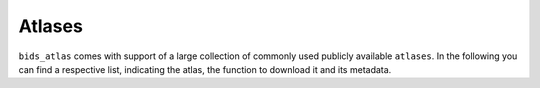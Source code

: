 =======
Atlases
=======

``bids_atlas`` comes with support of a large collection of commonly used publicly available ``atlases``.
In the following you can find a respective list, indicating the atlas, the function to download it and its metadata.

.. dropdown::           AAL 

    .. raw:: html
        :file: _static/AAL_viewer.html
   
   .. grid:: 2
    :outline:

    .. grid-item-card::

        .. dropdown:: Function

            .. code-block:: python

                from bids_atlas.datasets import get_AAL
                AAL_atlas = get_AAL()

    .. grid-item-card::

        .. dropdown:: Meta-data

            .. code-block:: json
            
                {
                    "Name": "Automated Anatomical Labeling Atlas - SPM12 version",
                    "Description": "PLEASE ADD",
                    "BIDSVersion": "PLEASE ADD",
                    "Curators": "PLEASE ADD",
                    "HowToAcknowledge": "PLEASE ADD",
                    "SourceDatasetsURLs": "PLEASE ADD",
                    "License": "PLEASE ADD",
                    "Funding": "PLEASE ADD",
                    "ReferencesAndLinks": "PLEASE ADD",
                    "Species": "PLEASE ADD",
                    "DerivedFrom": "PLEASE ADD",
                    "LevelType": "PLEASE ADD",
                    "SpecialReference": "PLEASE ADD"    
                }

.. dropdown::           Destrieux 

    .. raw:: html
        :file: _static/Destrieux_viewer.html
   
   .. grid:: 2
    :outline:

    .. grid-item-card::

        .. dropdown:: Function

            .. code-block:: python
            
                from bids_atlas.datasets import get_Destrieux
                AAL_atlas = get_Destrieux()

    .. grid-item-card::

        .. dropdown:: Meta-data

            .. code-block:: json
            
                {
                    "Name": "Destrieux cortical deterministic atlas - 2009 version",
                    "Description": "Automatic parcellation of human cortical gyri and sulci using standard anatomical nomenclature",
                    "BIDSVersion": "PLEASE ADD",
                    "Curators": "PLEASE ADD",
                    "HowToAcknowledge": "PLEASE ADD",
                    "SourceDatasetsURLs": "PLEASE ADD",
                    "License": "PLEASE ADD", 
                    "Funding": "PLEASE ADD",
                    "ReferencesAndLinks": ["https://doi.org/10.1093/cercor/bhg087", 
                                        "https://doi.org/10.1016/j.neuroimage.2010.06.010"
                                        ],
                    "Species": "Human",
                    "DerivedFrom": "PLEASE ADD",
                    "LevelType": "PLEASE ADD",
                    "SpecialReference": "PLEASE ADD"
                }

.. dropdown::           Destrieux 

    .. dropdown::           deterministic version

        .. raw:: html
            :file: _static/HarvardOxford_deterministic_viewer.html
    
        .. grid:: 2
            :outline:

            .. grid-item-card::

                .. dropdown:: Function

                    .. code-block:: python
                    
                        from bids_atlas.datasets import get_HarvardOxford
                        AAL_atlas = get_HarvardOxford(type='dseg', threshold='25')

            .. grid-item-card::

                .. dropdown:: Meta-data

                    .. code-block:: json
                    
                        {
                            "Name": "Harvard-Oxford parcellations from FSL - deterministic version",
                            "Description": "Harvard-Oxford parcellations from FSL",
                            "BIDSVersion": "PLEASE ADD",
                            "Curators": "PLEASE ADD",
                            "HowToAcknowledge": "PLEASE ADD",
                            "SourceDatasetsURLs": "PLEASE ADD",
                            "License": "PLEASE ADD",
                            "Funding": "PLEASE ADD",
                            "ReferencesAndLinks": "PLEASE ADD",
                            "Species": "PLEASE ADD",
                            "DerivedFrom": "PLEASE ADD",
                            "LevelType": "PLEASE ADD",
                            "SpecialReference": "PLEASE ADD"
                        }

    .. dropdown::           probabilistic version

        .. raw:: html
            :file: _static/HarvardOxford_deterministic_viewer.html
    
        .. grid:: 2
            :outline:

            .. grid-item-card::

                .. dropdown:: Function

                    .. code-block:: python
                    
                        from bids_atlas.datasets import get_HarvardOxford
                        AAL_atlas = get_HarvardOxford(type='pseg')

            .. grid-item-card::

                .. dropdown:: Meta-data

                    .. code-block:: json
                    
                        {
                            "Name": "Harvard-Oxford parcellations from FSL - probabilistic version",
                            "Description": "Harvard-Oxford parcellations from FSL",
                            "BIDSVersion": "PLEASE ADD",
                            "Curators": "PLEASE ADD",
                            "HowToAcknowledge": "PLEASE ADD",
                            "SourceDatasetsURLs": "PLEASE ADD",
                            "License": "PLEASE ADD",
                            "Funding": "PLEASE ADD",
                            "ReferencesAndLinks": "PLEASE ADD",
                            "Species": "PLEASE ADD",
                            "DerivedFrom": "PLEASE ADD",
                            "LevelType": "PLEASE ADD",
                            "SpecialReference": "PLEASE ADD"
                        }
